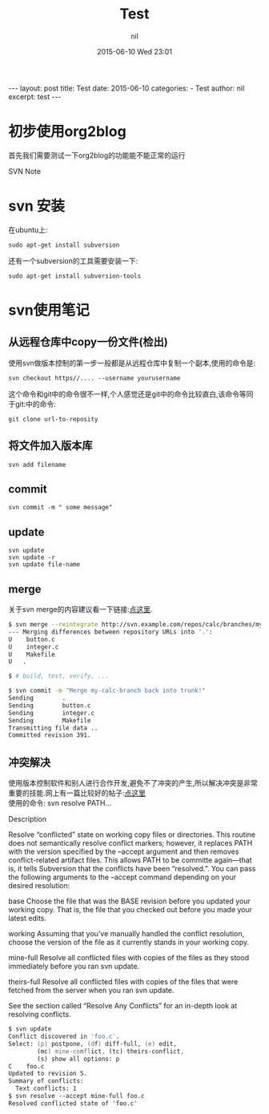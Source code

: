 #+BEGIN_HTML
---
layout: post
title: Test
date: 2015-06-10
categories: 
- Test
author: nil
excerpt: test
---
#+END_HTML
#+STARTUP: showall
#+STARTUP: hidestars
#+OPTIONS: H:2 num:nil tags:nil toc:nil timestamps:t
#+LAYOUT: post
#+AUTHOR: nil
#+DATE: 2015-06-10 Wed 23:01
#+TITLE: Test
#+DESCRIPTION: test
#+CATEGORIES: Test


* 初步使用org2blog
首先我们需要测试一下org2blog的功能能不能正常的运行

SVN Note
* svn 安装
在ubuntu上:

#+BEGIN_SRC 
sudo apt-get install subversion 
#+END_SRC

还有一个subversion的工具需要安装一下:

#+BEGIN_SRC 
sudo apt-get install subversion-tools
#+END_SRC

* svn使用笔记
** 从远程仓库中copy一份文件(检出)
使用svn做版本控制的第一步一般都是从远程仓库中复制一个副本,使用的命令是:

#+BEGIN_SRC 
svn checkout https//.... --username yourusername
#+END_SRC

这个命令和git中的命令很不一样,个人感觉还是git中的命令比较直白,该命令等同
于git:中的命令:

#+BEGIN_SRC 
git clone url-to-reposity
#+END_SRC
** 将文件加入版本库
#+BEGIN_SRC 
svn add filename
#+END_SRC
** commit
#+BEGIN_SRC 
svn commit -m " some message"
#+END_SRC
** update
#+BEGIN_SRC 
svn update
svn update -r 
svn update file-name
#+END_SRC
** merge
关于svn merge的内容建议看一下链接:[[http://svnbook.red-bean.com/en/1.6/svn.ref.svn.c.merge.html][点这里]]. 
#+source: svn merge
#+begin_src zsh
$ svn merge --reintegrate http://svn.example.com/repos/calc/branches/my-calc-branch
--- Merging differences between repository URLs into '.':
U    button.c
U    integer.c
U    Makefile
U   .

$ # build, test, verify, ...

$ svn commit -m "Merge my-calc-branch back into trunk!"
Sending        .
Sending        button.c
Sending        integer.c
Sending        Makefile
Transmitting file data ..
Committed revision 391.
#+end_src

** 冲突解决
使用版本控制软件和别人进行合作开发,避免不了冲突的产生,所以解决冲突是非常重要的技能.网上有一篇比较好的帖子:[[http://svnbook.red-bean.com/en/1.6/svn.ref.svn.c.resolve.html][点这里]] \\
使用的命令: svn resolve PATH...

Description

Resolve “conflicted” state on working copy files or directories. This routine does not semantically resolve conflict markers; however, it replaces PATH with the version specified by the --accept argument and then removes conflict-related artifact files. This allows PATH to be committe again—that is, it tells Subversion that the conflicts have been “resolved.”. You can pass the following arguments to the --accept command depending on your desired resolution:

base
Choose the file that was the BASE revision before you updated your working copy. That is, the file that you checked out before you made your latest edits.

working
Assuming that you've manually handled the conflict resolution, choose the version of the file as it currently stands in your working copy.

mine-full
Resolve all conflicted files with copies of the files as they stood immediately before you ran svn update.

theirs-full
Resolve all conflicted files with copies of the files that were fetched from the server when you ran svn update.

See the section called “Resolve Any Conflicts” for an in-depth look at resolving conflicts.
#+source: svn resolved the conflict
#+begin_src zsh
$ svn update
Conflict discovered in 'foo.c'.
Select: (p) postpone, (df) diff-full, (e) edit,
        (mc) mine-conflict, (tc) theirs-conflict,
        (s) show all options: p
C    foo.c
Updated to revision 5.
Summary of conflicts:
  Text conflicts: 1
$ svn resolve --accept mine-full foo.c
Resolved conflicted state of 'foo.c'
#+end_src
